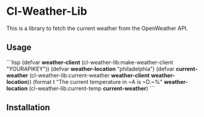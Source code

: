 * Cl-Weather-Lib

This is a library to fetch the current weather from the OpenWeather API.

** Usage

```lisp
(defvar *weather-client* (cl-weather-lib:make-weather-client "YOURAPIKEY"))
(defvar *weather-location* "philadelphia")
(defvar *current-weather* (cl-weather-lib:current-weather *weather-client* *weather-location*))
(format t "The current temperature in ~A is ~D.~%" *weather-location* (cl-weather-lib:current-temp *current-weather*)
```

** Installation
